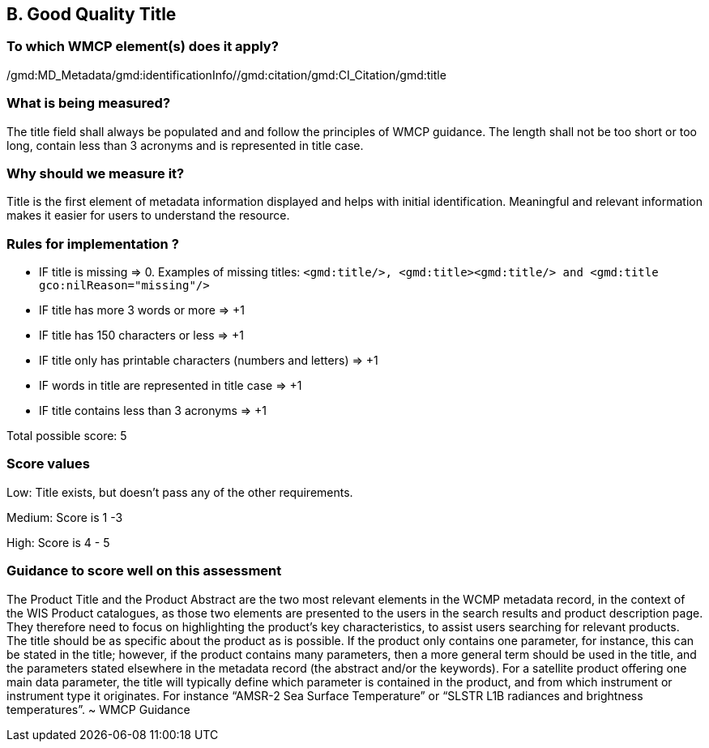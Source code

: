 == B. Good Quality Title

=== To which WMCP element(s) does it apply?
/gmd:MD_Metadata/gmd:identificationInfo//gmd:citation/gmd:CI_Citation/gmd:title

=== What is being measured?
The title field shall always be populated and and follow the principles of WMCP guidance. The length shall not be too short or too long, contain less than 3 acronyms and is represented in title case. 

=== Why should we measure it?
Title is the first element of metadata information displayed and helps with initial identification. Meaningful and relevant information makes it easier for users to understand the resource. 

=== Rules for implementation ?

* IF title is missing ⇒ 0. Examples of missing titles: `<gmd:title/>, <gmd:title><gmd:title/>  and <gmd:title gco:nilReason="missing"/>`

* IF title has more 3 words or more ⇒ +1

* IF title has 150 characters or less ⇒ +1

* IF title only has printable characters (numbers and letters) ⇒ +1

* IF words in title are represented in title case ⇒ +1

* IF title contains less than 3 acronyms ⇒ +1

Total possible score: 5

=== Score values

Low: Title exists, but doesn't pass any of the other requirements.

Medium: Score is 1 -3 

High: Score is 4 - 5

=== Guidance to score well on this assessment

The Product Title and the Product Abstract are the two most relevant elements in the WCMP metadata record, in the context of the WIS Product catalogues, as those two elements are presented to the users in the search results and product description page. They therefore need to focus on highlighting the product’s key characteristics, to assist users searching for relevant products. The title should be as specific about the product as is possible. If the product only contains one parameter, for instance, this can be stated in the title; however, if the product contains many parameters, then a more general term should be used in the title, and the parameters stated elsewhere in the metadata record (the abstract and/or the keywords). For a satellite product offering one main data parameter, the title will typically define which parameter is contained in the product, and from which instrument or instrument type it originates. For instance “AMSR-2 Sea Surface Temperature” or “SLSTR L1B radiances and brightness temperatures”. ~ WMCP Guidance



